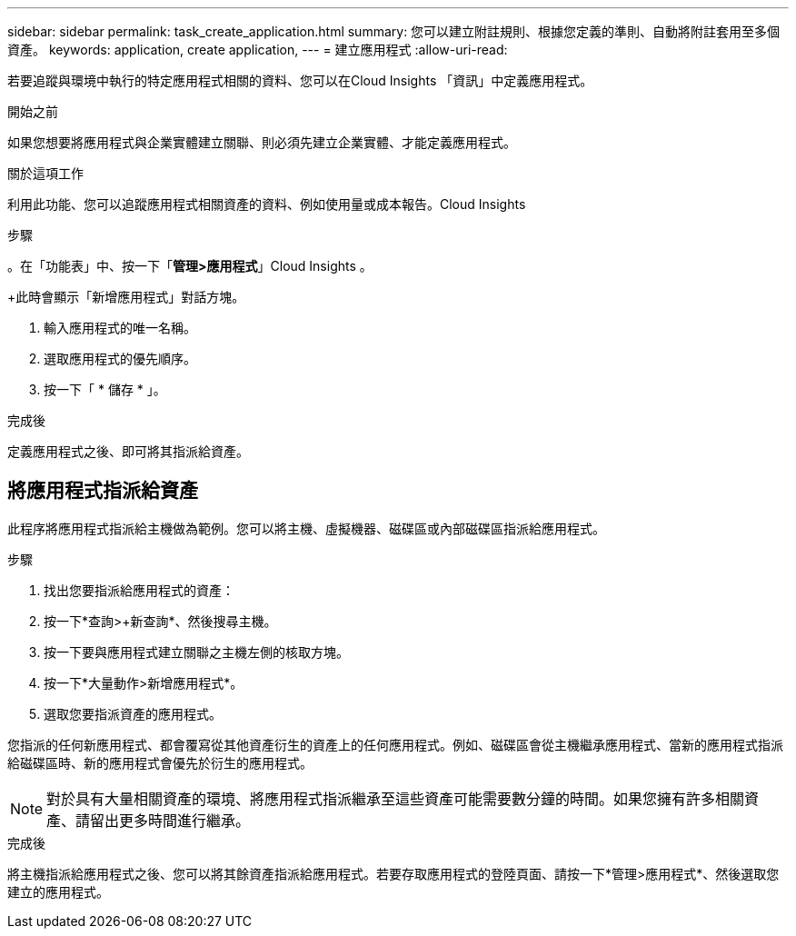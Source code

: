 ---
sidebar: sidebar 
permalink: task_create_application.html 
summary: 您可以建立附註規則、根據您定義的準則、自動將附註套用至多個資產。 
keywords: application, create application, 
---
= 建立應用程式
:allow-uri-read: 


[role="lead"]
若要追蹤與環境中執行的特定應用程式相關的資料、您可以在Cloud Insights 「資訊」中定義應用程式。

.開始之前
如果您想要將應用程式與企業實體建立關聯、則必須先建立企業實體、才能定義應用程式。

.關於這項工作
利用此功能、您可以追蹤應用程式相關資產的資料、例如使用量或成本報告。Cloud Insights

.步驟
。在「功能表」中、按一下「*管理>應用程式*」Cloud Insights 。

+此時會顯示「新增應用程式」對話方塊。

. 輸入應用程式的唯一名稱。
. 選取應用程式的優先順序。
. 按一下「 * 儲存 * 」。


.完成後
定義應用程式之後、即可將其指派給資產。



== 將應用程式指派給資產

此程序將應用程式指派給主機做為範例。您可以將主機、虛擬機器、磁碟區或內部磁碟區指派給應用程式。

.步驟
. 找出您要指派給應用程式的資產：
. 按一下*查詢>+新查詢*、然後搜尋主機。
. 按一下要與應用程式建立關聯之主機左側的核取方塊。
. 按一下*大量動作>新增應用程式*。
. 選取您要指派資產的應用程式。


您指派的任何新應用程式、都會覆寫從其他資產衍生的資產上的任何應用程式。例如、磁碟區會從主機繼承應用程式、當新的應用程式指派給磁碟區時、新的應用程式會優先於衍生的應用程式。


NOTE: 對於具有大量相關資產的環境、將應用程式指派繼承至這些資產可能需要數分鐘的時間。如果您擁有許多相關資產、請留出更多時間進行繼承。

.完成後
將主機指派給應用程式之後、您可以將其餘資產指派給應用程式。若要存取應用程式的登陸頁面、請按一下*管理>應用程式*、然後選取您建立的應用程式。
